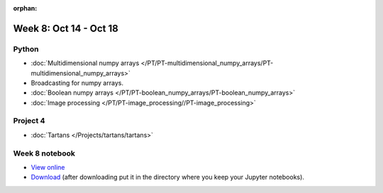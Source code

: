:orphan:

Week 8: Oct 14 - Oct 18
=======================

Python
~~~~~~

* :doc:`Multidimensional numpy arrays </PT/PT-multidimensional_numpy_arrays/PT-multidimensional_numpy_arrays>`
* Broadcasting for numpy arrays.
* :doc:`Boolean numpy arrays </PT/PT-boolean_numpy_arrays/PT-boolean_numpy_arrays>`
* :doc:`Image processing </PT/PT-image_processing//PT-image_processing>`

Project 4
~~~~~~~~~
* :doc:`Tartans </Projects/tartans/tartans>`


.. Comment:
    Project 5
    ~~~~~~~~~
    * :doc:`Image denoising </Projects/image_denoising/image_denoising>`

Week 8 notebook
~~~~~~~~~~~~~~~
- `View online <../_static/weekly_notebooks/week08_notebook.html>`_
- `Download <../_static/weekly_notebooks/week08_notebook.ipynb>`_ (after downloading put it in the directory where you keep your Jupyter notebooks).